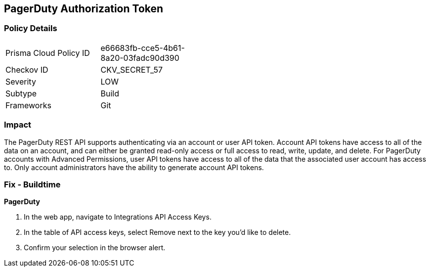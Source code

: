 == PagerDuty Authorization Token


=== Policy Details 

[width=45%]
[cols="1,1"]
|=== 
|Prisma Cloud Policy ID 
| e66683fb-cce5-4b61-8a20-03fadc90d390

|Checkov ID 
|CKV_SECRET_57

|Severity
|LOW

|Subtype
|Build

|Frameworks
|Git

|=== 



=== Impact
The PagerDuty REST API supports authenticating via an account or user API token.
Account API tokens have access to all of the data on an account, and can either be granted read-only access or full access to read, write, update, and delete.
For PagerDuty accounts with Advanced Permissions, user API tokens have access to all of the data that the associated user account has access to.
Only account administrators have the ability to generate account API tokens.

=== Fix - Buildtime


*PagerDuty* 



. In the web app, navigate to Integrations  API Access Keys.

. In the table of API access keys, select Remove next to the key you'd like to delete.

. Confirm your selection in the browser alert.
